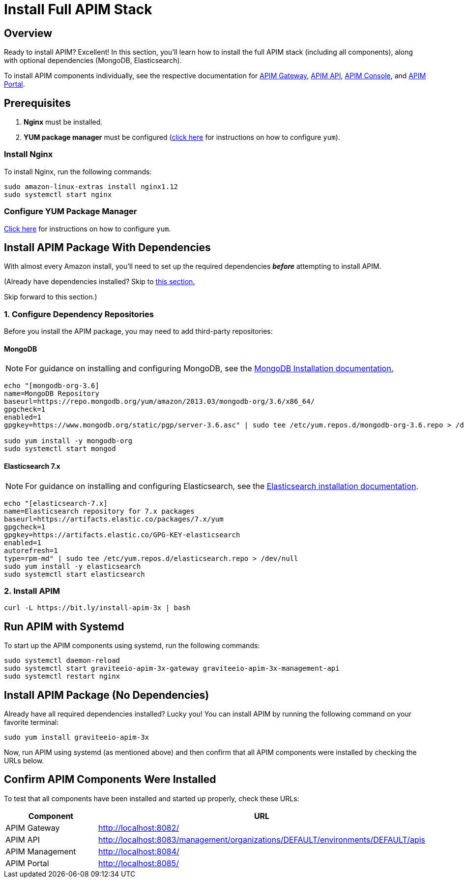 = Install Full APIM Stack
:page-sidebar: apim_3_x_sidebar
:page-permalink: apim/3.x/apim_installguide_amazon_stack.html
:page-folder: apim/installation-guide/amazon
:page-liquid:
:page-layout: apim3x
:page-description: Gravitee.io API Management - Installation Guide - Amazon - API Management
:page-keywords: Gravitee.io, API Platform, API Management, API Gateway, oauth2, openid, documentation, manual, guide, reference, api

:gravitee-package-name: graviteeio-apim-3x
== Overview

Ready to install APIM? Excellent! In this section, you'll learn how to install the full APIM stack (including all components), along with optional dependencies (MongoDB, Elasticsearch). 

To install APIM components individually, see the respective documentation for link:/apim/3.x/apim_installguide_hybrid_deployment.html#architecture[APIM Gateway], link:/apim/3.x/apim_installguide_amazon_management_api.html[APIM API], link:/apim/3.x/apim_installguide_amazon_management_ui.html[APIM Console], and link:/apim/3.x/apim_installguide_amazon_portal.html[APIM Portal]. 

== Prerequisites

. [underline]#*Nginx*# must be installed. 

. [underline]#*YUM package manager*# must be configured (link:/apim/3.x/apim_installguide_amazon_configure_yum.html[click here] for instructions on how to configure `yum`). 

=== Install Nginx

To install Nginx, run the following commands:

[source,bash,subs="attributes"]
----
sudo amazon-linux-extras install nginx1.12
sudo systemctl start nginx
----

=== Configure YUM Package Manager
link:/apim/3.x/apim_installguide_amazon_configure_yum.html[Click here] for instructions on how to configure `yum`. 

== Install APIM Package With Dependencies
With almost every Amazon install, you'll need to set up the required dependencies *__before__* attempting to install APIM. 

(Already have dependencies installed? Skip to link:/apim/3.x/apim_installguide_amazon_stack.html#install_apim_package_no_dependencies[this section.]

Skip forward to this section.)

=== 1. Configure Dependency Repositories

Before you install the APIM package, you may need to add third-party repositories:

==== *[underline]#MongoDB#*

NOTE: For guidance on installing and configuring MongoDB, see the link:https://docs.mongodb.com/v3.6/tutorial/install-mongodb-on-amazon/[MongoDB Installation documentation., window=\"_blank\"]

[source,bash]
----
echo "[mongodb-org-3.6]
name=MongoDB Repository
baseurl=https://repo.mongodb.org/yum/amazon/2013.03/mongodb-org/3.6/x86_64/
gpgcheck=1
enabled=1
gpgkey=https://www.mongodb.org/static/pgp/server-3.6.asc" | sudo tee /etc/yum.repos.d/mongodb-org-3.6.repo > /dev/null

sudo yum install -y mongodb-org
sudo systemctl start mongod
----

==== *[underline]#Elasticsearch 7.x#*

NOTE: For guidance on installing and configuring Elasticsearch, see the link:https://www.elastic.co/guide/en/elasticsearch/reference/7.6/rpm.html#rpm-repo[Elasticsearch installation documentation, window=\"_blank\"].

[source,bash]
----
echo "[elasticsearch-7.x]
name=Elasticsearch repository for 7.x packages
baseurl=https://artifacts.elastic.co/packages/7.x/yum
gpgcheck=1
gpgkey=https://artifacts.elastic.co/GPG-KEY-elasticsearch
enabled=1
autorefresh=1
type=rpm-md" | sudo tee /etc/yum.repos.d/elasticsearch.repo > /dev/null
sudo yum install -y elasticsearch
sudo systemctl start elasticsearch
----

=== 2. Install APIM

[source,bash,subs="attributes"]
----
curl -L https://bit.ly/install-apim-3x | bash
----

== Run APIM with Systemd

To start up the APIM components using systemd, run the following commands:

[source,bash,subs="attributes"]
----
sudo systemctl daemon-reload
sudo systemctl start {gravitee-package-name}-gateway {gravitee-package-name}-management-api
sudo systemctl restart nginx
----

== Install APIM Package (No Dependencies)

Already have all required dependencies installed? Lucky you! You can install APIM by running the following command on your favorite terminal:

[source,bash,subs="attributes"]
----
sudo yum install {gravitee-package-name}
----

Now, run APIM using systemd (as mentioned above) and then confirm that all APIM components were installed by checking the URLs below. 

== Confirm APIM Components Were Installed

To test that all components have been installed and started up properly, check these URLs:

|===
|Component |URL

|APIM Gateway
|http://localhost:8082/

|APIM API
|http://localhost:8083/management/organizations/DEFAULT/environments/DEFAULT/apis

|APIM Management
|http://localhost:8084/

|APIM Portal
|http://localhost:8085/

|===
